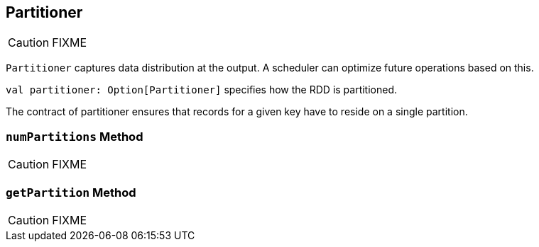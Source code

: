 == [[Partitioner]] Partitioner

CAUTION: FIXME

`Partitioner` captures data distribution at the output. A scheduler can optimize future operations based on this.

`val partitioner: Option[Partitioner]` specifies how the RDD is partitioned.

The contract of partitioner ensures that records for a given key have to reside on a single partition.

=== [[numPartitions]] `numPartitions` Method

CAUTION: FIXME

=== [[getPartition]] `getPartition` Method

CAUTION: FIXME
